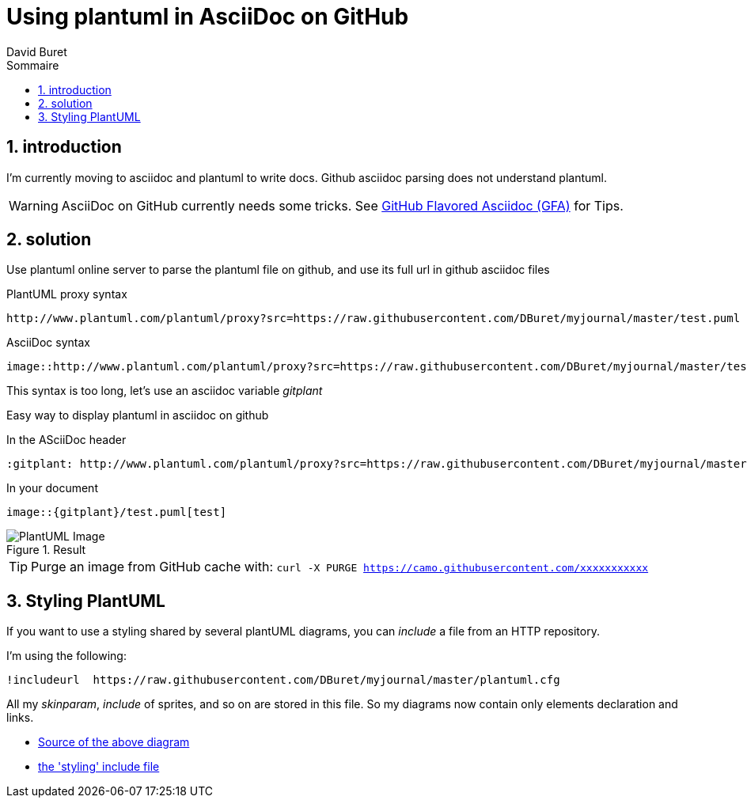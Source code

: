 = Using plantuml in AsciiDoc on GitHub
:author: David Buret
:source-highlighter: pygments
:pygments-style: github
:icons: font
:sectnums:
:toclevels: 4
:toc:
:imagesdir: images/
:toc-title: Sommaire
:gitplant: http://www.plantuml.com/plantuml/proxy?src=https://raw.githubusercontent.com/DBuret/myjournal/master/
ifdef::env-github[]
:tip-caption: :bulb:
:note-caption: :information_source:
:important-caption: :heavy_exclamation_mark:
:caution-caption: :fire:
:warning-caption: :warning:
endif::[]

== introduction

I'm currently moving to asciidoc and plantuml to write docs.
Github asciidoc parsing does not understand plantuml.

WARNING: AsciiDoc on GitHub currently needs some tricks. See https://gist.github.com/dcode/0cfbf2699a1fe9b46ff04c41721dda74[GitHub Flavored Asciidoc (GFA)] for Tips.

== solution

Use plantuml online server to parse the plantuml file on github, and use its full url in github asciidoc files
 
.PlantUML proxy syntax
 http://www.plantuml.com/plantuml/proxy?src=https://raw.githubusercontent.com/DBuret/myjournal/master/test.puml

.AsciiDoc syntax
 image::http://www.plantuml.com/plantuml/proxy?src=https://raw.githubusercontent.com/DBuret/myjournal/master/test.puml[test]

This syntax is too long, let's use an asciidoc variable _gitplant_

Easy way to display plantuml in asciidoc on github

.In the ASciiDoc header
 :gitplant: http://www.plantuml.com/plantuml/proxy?src=https://raw.githubusercontent.com/DBuret/myjournal/master/

.In your document
 image::{gitplant}/test.puml[test]

.Result
image::{gitplant}/test.puml[PlantUML Image]

TIP: Purge an image from GitHub cache with: `curl -X PURGE https://camo.githubusercontent.com/xxxxxxxxxxx`

== Styling PlantUML

If you want to use a styling shared by several plantUML diagrams, you can _include_ a file from an HTTP repository.

I'm using the following:

 !includeurl  https://raw.githubusercontent.com/DBuret/myjournal/master/plantuml.cfg

All my _skinparam_, _include_ of sprites, and so on are stored in this file.
So my diagrams now contain only elements declaration and links.

* link:test.puml[Source of the above diagram]
* link:plantuml.cfg[the 'styling' include file]





